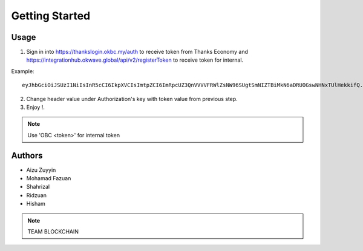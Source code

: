 Getting Started
---------------

Usage
=====

1. Sign in into https://thankslogin.okbc.my/auth to receive token from Thanks Economy and https://integrationhub.okwave.global/api/v2/registerToken to receive token for internal.

Example::

    eyJhbGciOiJSUzI1NiIsInR5cCI6IkpXVCIsImtpZCI6ImRpcUZ3QnVVVVFRWlZsNW96SUgtSmNIZTBiMkN6aDRUOGswNHNxTUlHekkifQ.eyJzdWIiOiJoaXNlbWFraXNlMzUxNEBnbWFpbC5jb20iLCJhdF9oYXNoIjoiSW5neVRGVW9nUHlFVWhnTGdta1BDZyIsImF1ZCI6IjRNcjViYTIyWnV5TjVWVlBMd0ZoZCIsImV4cCI6MTYwOTkwMTgwOCwiaWF0IjoxNjA5ODk4MjA4LCJpc3MiOiJodHRwczovL3RoYW5rc2F1dGgub2tiYy5teSJ9.PeIqWbM_HB40YirABFao-VFXBcSCebhcrB-zXI2qA4SvEl_aRWSOdKAfn-5Z0H_QSIevKyiu8-_i2kBSS7-4wVNTFYAE1PRse3d4XY91zWEi53qr7o2WdBVag1ZqKutkOIJmyOxMmT8Jbb2YNH5l9Fil05E7d030HPV-YTtKtRswsdDIGM3r2-9drLDYYLjBoUccYTJsyB2EAFtAICNikmlXXgUQhwESm__keXVl8tkdGLrUvvyy_bUGSHMofYuL7jTXauiMB3F37L2p1gTDiUNPSX3zJeUgKpqUgS6jIVTK2vsv9WBfb1BO1bXCo_08vQElLOBM46SIaMFklcJlxQ

2. Change header value under Authorization's key with token value from previous step.

3. Enjoy !.

.. note::  Use 'OBC <token>' for internal token


Authors
=======

* Aizu Zuyyin
* Mohamad Fazuan
* Shahrizal
* Ridzuan
* Hisham

.. note::  TEAM BLOCKCHAIN